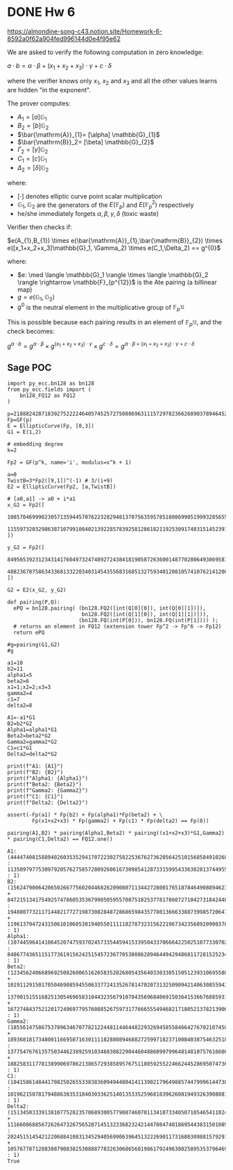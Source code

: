* DONE Hw 6
https://almondine-song-c43.notion.site/Homework-6-8592a0f62a904fed996144d0e4f95e62

We are asked to verify the following computation in zero knowledge:

$a \cdot b = \alpha \cdot \beta + (x_1 + x_2 + x_3) \cdot \gamma + c \cdot \delta$

where the verifier knows only $x_1$, $x_2$ and $x_3$ and all the other values learns are hidden "in the exponent".

The prover computes:

- $A_1=[a] \mathbb{G}_{1}$
- $B_2=[b] \mathbb{G}_{2}$
- $\bar{\mathrm{A}}_{1}= [\alpha] \mathbb{G}_{1}$
- $\bar{\mathrm{B}}_2= [\beta] \mathbb{G}_{2}$
- $\Gamma_2= [\gamma] \mathbb{G}_{2}$
- $C_1= [c] \mathbb{G}_{1}$
- $\Delta_2= [\delta] \mathbb{G}_{2}$

where:

- $[\cdot]$ denotes elliptic curve point scalar multiplication
- $\mathbb{G}_1,\mathbb{G}_2$ are the generators of the $E(\mathbb{F}_p)$ and $E(\mathbb{F}_p^2)$ respectively
- he/she immediately forgets $\alpha,\beta,\gamma,\delta$ (toxic waste)


Verifier then checks if:

$e(A_{1},B_{1}) \times e(\bar{\mathrm{A}}_{1},\bar{\mathrm{B}}_{2}) \times e([x_1+x_2+x_3]\mathbb{G}_1, \Gamma_2) \times e(C_1,\Delta_2) == g^{0}$

where:
- $e: \med \langle \mathbb{G}_1 \rangle \times \langle \mathbb{G}_2 \rangle \rightarrow \mathbb{F}_{p^{12}}$ is the Ate pairing (a billinear map)
- $g=e(\mathbb{G}_{1}, \mathbb{G}_{2})$
- $g^{0}$ is the neutral element in the multiplicative group of $\mathbb{F}_{p^{12}}$

This is possible because each pairing results in an element of $\mathbb{F}_{p^{12}}$, and the check becomes:

$g^{a \cdot b} = g^{\alpha \cdot \beta} \times g^{ (x_1 + x_2 + x_3) \cdot \gamma} \times g^{ c \cdot \delta}=g^{\alpha \cdot \beta + (x_1 + x_2 + x_3) \cdot \gamma + c \cdot \delta}$

** Sage POC
#+latex: {\scriptsize
#+BEGIN_SRC sage  :session . :exports both
import py_ecc.bn128 as bn128
from py_ecc.fields import (
    bn128_FQ12 as FQ12
)

p=21888242871839275222246405745257275088696311157297823662689037894645226208583
Fp=GF(p)
E = EllipticCurve(Fp, [0,3])
G1 = E(1,2)

# embedding degree
k=2

Fp2 = GF(p^k, name='i', modulus=x^k + 1)

a=0
TwistB=3*Fp2([9,1])^(-1) # 3/(i+9)
E2 = EllipticCurve(Fp2, [a,TwistB])

# [a0,a1] -> a0 + i*a1
x_G2 = Fp2([
  10857046999023057135944570762232829481370756359578518086990519993285655852781,
  11559732032986387107991004021392285783925812861821192530917403151452391805634
])

y_G2 = Fp2([
  8495653923123431417604973247489272438418190587263600148770280649306958101930,
  4082367875863433681332203403145435568316851327593401208105741076214120093531
])

G2 = E2(x_G2, y_G2)

def pairing(P,Q):
  ePQ = bn128.pairing( (bn128.FQ2([int(Q[0][0]), int(Q[0][1])]),
                        bn128.FQ2([int(Q[1][0]), int(Q[1][1])])),
                       (bn128.FQ(int(P[0])), bn128.FQ(int(P[1]))) );
  # returns an element in FQ12 (extension tower Fp^2 -> Fp^6 -> Fp12)
  return ePQ

#g=pairing(G1,G2)
#g

a1=10
b2=11
alpha1=5
beta2=6
x1=1;x2=2;x3=3
gamma2=4
c1=7
delta2=8

A1=-a1*G1
B2=b2*G2
Alpha1=alpha1*G1
Beta2=beta2*G2
Gamma2=gamma2*G2
C1=c1*G1
Delta2=delta2*G2

print(f"A1: {A1}")
print(f"B2: {B2}")
print(f"Alpha1: {Alpha1}")
print(f"Beta2: {Beta2}")
print(f"Gamma2: {Gamma2}")
print(f"C1: {C1}")
print(f"Delta2: {Delta2}")

assert(-Fp(a1) * Fp(b2) + Fp(alpha1)*Fp(beta2) + \
        Fp(x1+x2+x3) * Fp(gamma2) + Fp(c1) * Fp(delta2) == Fp(0))

pairing(A1,B2) * pairing(Alpha1,Beta2) * pairing((x1+x2+x3)*G1,Gamma2) * pairing(C1,Delta2) == FQ12.one()
#+END_SRC

#+RESULTS:
: A1: (4444740815889402603535294170722302758225367627362056425101568584910268024244 : 11350979775309792057627585728092606167309854128733159954336302813744955667163 : 1)
: B2: (15624790064206502667756020446826209080711344272800176518784649088946231692936*i + 8472151341754925747860535367990505955708751825377817860727104273184244800723 : 19488077321171448217727198730828487286865984357780136663388739985720647978898*i + 1196137947243150610106053819405501111182787323156221967342356892090037828244 : 1)
: Alpha1: (10744596414106452074759370245733544594153395043370666422502510773307029471145 : 848677436511517736191562425154572367705380862894644942948681172815252343932 : 1)
: Beta2: (12345624066896925082600651626583520268054356403303305150512393106955803260718*i + 10191129150170504690859455063377241352678147020731325090942140630855943625622 : 13790151551682513054696583104432356791070435696840691503641536676885931241944*i + 16727484375212017249697795760885267597317766655549468217180521378213906474374 : 1)
: Gamma2: (18556147586753789634670778212244811446448229326945855846642767021074501673839*i + 18936818173480011669507163011118288089468827259971823710084038754632518263340 : 13775476761357503446238925910346030822904460488609979964814810757616608848118*i + 18825831177813899069786213865729385895767511805925522466244528695074736584695 : 1)
: C1: (10415861484417082502655338383609494480414113902179649885744799961447382638712 : 10196215078179488638353184030336251401353352596818396260819493263908881608606 : 1)
: Delta2: (1513450333913810775282357068930057790874607011341873340507105465411024430745*i + 11166086885672626473267565287145132336823242144708474818695443831501089511977 : 20245151454212206884108313452940569906396451322269011731680309881579291004202*i + 10576778712883087908382530888778326306865681986179249638025895353796469496812 : 1)
: True

#+latex: }

